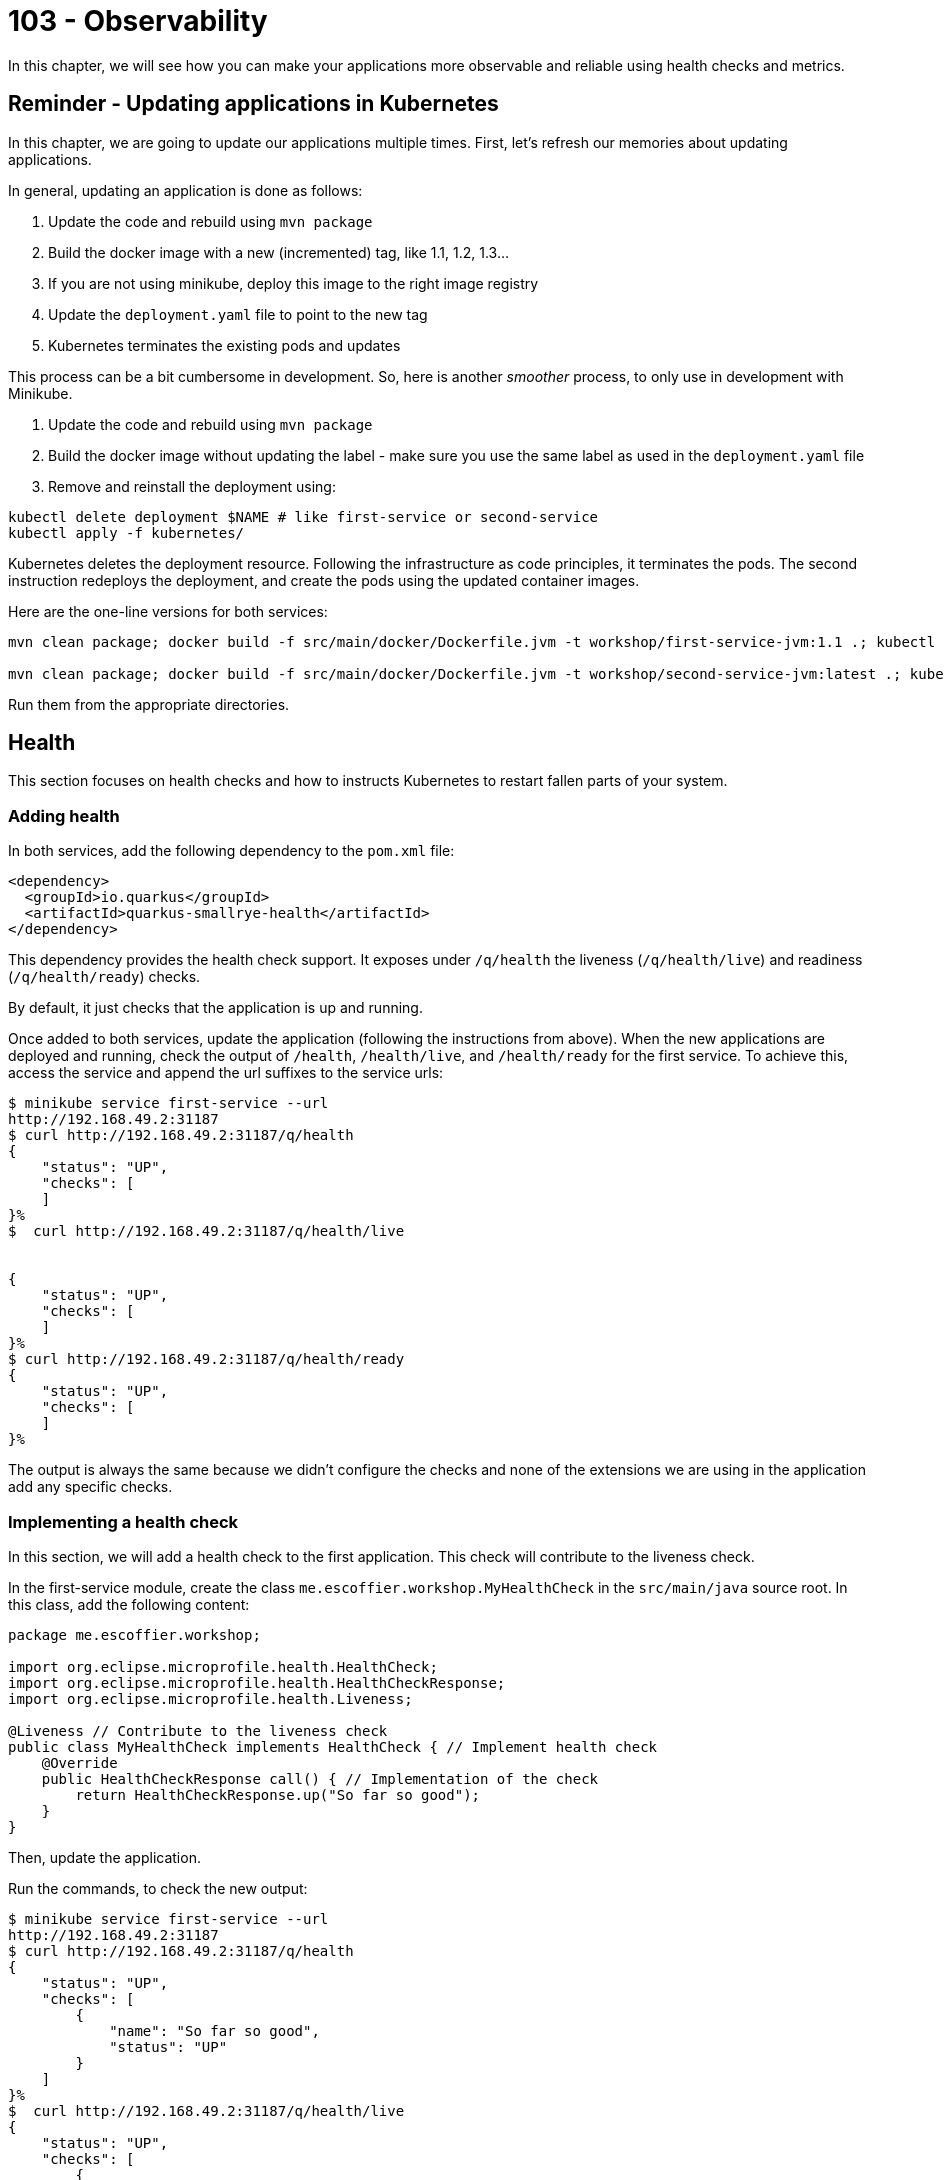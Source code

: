 = 103 - Observability

In this chapter, we will see how you can make your applications more observable and reliable using health checks and metrics.

== Reminder - Updating applications in Kubernetes

In this chapter, we are going to update our applications multiple times.
First, let's refresh our memories about updating applications.

In general, updating an application is done as follows:

1. Update the code and rebuild using `mvn package`
2. Build the docker image with a new (incremented) tag, like 1.1, 1.2, 1.3...
3. If you are not using minikube, deploy this image to the right image registry
4. Update the `deployment.yaml` file to point to the new tag
5. Kubernetes terminates the existing pods and updates

This process can be a bit cumbersome in development.
So, here is another _smoother_ process, to only use in development with Minikube.

1. Update the code and rebuild using `mvn package`
2. Build the docker image without updating the label - make sure you use the same label as used in the `deployment.yaml` file
3. Remove and reinstall the deployment using:

[source, bash]
----
kubectl delete deployment $NAME # like first-service or second-service
kubectl apply -f kubernetes/
----

Kubernetes deletes the deployment resource.
Following the infrastructure as code principles, it terminates the pods.
The second instruction redeploys the deployment, and create the pods using the updated container images.

Here are the one-line versions for both services:

[source, bash]
----
mvn clean package; docker build -f src/main/docker/Dockerfile.jvm -t workshop/first-service-jvm:1.1 .; kubectl delete deployment first-service; kubectl apply -f kubernetes/

mvn clean package; docker build -f src/main/docker/Dockerfile.jvm -t workshop/second-service-jvm:latest .; kubectl delete deployment second-service; kubectl apply -f kubernetes/
----

Run them from the appropriate directories.

== Health

This section focuses on health checks and how to instructs Kubernetes to restart fallen parts of your system.

=== Adding health

In both services, add the following dependency to the `pom.xml` file:

[source, xml]
----
<dependency>
  <groupId>io.quarkus</groupId>
  <artifactId>quarkus-smallrye-health</artifactId>
</dependency>
----

This dependency provides the health check support.
It exposes under `/q/health` the liveness (`/q/health/live`) and readiness (`/q/health/ready`) checks.

By default, it just checks that the application is up and running.

Once added to both services, update the application (following the instructions from above).
When the new applications are deployed and running, check the output of `/health`, `/health/live`, and `/health/ready` for the first service.
To achieve this, access the service and append the url suffixes to the service urls:

[source, bash]
----
$ minikube service first-service --url
http://192.168.49.2:31187
$ curl http://192.168.49.2:31187/q/health
{
    "status": "UP",
    "checks": [
    ]
}%
$  curl http://192.168.49.2:31187/q/health/live


{
    "status": "UP",
    "checks": [
    ]
}%
$ curl http://192.168.49.2:31187/q/health/ready
{
    "status": "UP",
    "checks": [
    ]
}%
----

The output is always the same because we didn't configure the checks and none of the extensions we are using in the application add any specific checks.

=== Implementing a health check

In this section, we will add a health check to the first application.
This check will contribute to the liveness check.

In the first-service module, create the class `me.escoffier.workshop.MyHealthCheck` in the `src/main/java` source root.
In this class, add the following content:

[source, java]
----
package me.escoffier.workshop;

import org.eclipse.microprofile.health.HealthCheck;
import org.eclipse.microprofile.health.HealthCheckResponse;
import org.eclipse.microprofile.health.Liveness;

@Liveness // Contribute to the liveness check
public class MyHealthCheck implements HealthCheck { // Implement health check
    @Override
    public HealthCheckResponse call() { // Implementation of the check
        return HealthCheckResponse.up("So far so good");
    }
}
----

Then, update the application.

Run the commands, to check the new output:

[source, bash]
----
$ minikube service first-service --url
http://192.168.49.2:31187
$ curl http://192.168.49.2:31187/q/health
{
    "status": "UP",
    "checks": [
        {
            "name": "So far so good",
            "status": "UP"
        }
    ]
}%
$  curl http://192.168.49.2:31187/q/health/live
{
    "status": "UP",
    "checks": [
        {
            "name": "So far so good",
            "status": "UP"
        }
    ]
}%
$ curl http://192.168.49.2:31187/q/health/ready
{
    "status": "UP",
    "checks": [
    ]
}%
----

As you can see, the check has been added.
Adding checks is essential as, as we will see in the next section, Kubernetes uses them to determine if the application (pod) is alive and ready.

=== Registering health checks in the kubernetes deployment

In this section, we will augment the kubernetes deployment from our two applications to ask kubernetes to check the state of our applications.
Let's start with the first-service.
As we have seen above, the checks are working.

In the `deployment.yaml`, add the health check registration:

[source, yaml]
----
---
apiVersion: apps/v1
kind: Deployment
metadata:
  name: first-service
  labels:
    app: first-service
spec:
  replicas: 2
  strategy:
    type: RollingUpdate
  selector:
    matchLabels:
      app: first-service
  template:
    metadata:
      labels:
        app: first-service
    spec:
      containers:
      - name: first-service
        image: workshop/first-service-jvm:1.1
        ports:
        - name: http
          containerPort: 8080
        imagePullPolicy: IfNotPresent
# To be added:
        livenessProbe:
          failureThreshold: 3
          httpGet:
            path: /q/health/live
            port: 8080
            scheme: HTTP
          initialDelaySeconds: 0
          periodSeconds: 30
          successThreshold: 1
          timeoutSeconds: 10
        readinessProbe:
          failureThreshold: 3
          httpGet:
            path: /q/health/ready
            port: 8080
            scheme: HTTP
          initialDelaySeconds: 0
          periodSeconds: 30
          successThreshold: 1
          timeoutSeconds: 10
----

Then, update the application.

**Your turn now**, add the health check registration to the second-service.
No need to implement a custom check, we just want to make sure that the application is up and running.

=== Self-repair

Before going further, make sure you updated the second service with the health check registration.

The second application has a _huge_ flow. The `/crash` endpoint stops the HTTP server of the application.
To verify that the health check have been configured correctly we will stop the application and see if Kubernetes detects the crash and recreates the pod.

In the `MyFirstResource` class from the first service, add the following endpoint:

[source, java]
----
@GET
@Path("/crash")
@Produces(MediaType.TEXT_PLAIN)
public String crashSecondService() {
    return client.crash();
}
----

This endpoint is just there to let us stop the second service.
Once added, update the first application.

Then, in another terminal window, run:

[source, bash]
----
kubectl get pods -w
----

That gives you an _up to date_ view of our pods.

Invoke the first service `crash` endpoint and see how it behaves:

[source, bash]
----
$ minikube service first-service --url
http://192.168.49.2:31187
$ curl http://192.168.49.2:31187/crash
bye bye
$ curl http://192.168.49.2:31187/crash
bye bye
----

Make sure you call the crash method on all the second-service pods.
Iterate the last command until you get consecutive error messages.

In the other terminal you should see (after ~ 30 seconds):

[source, bash]
----
second-service-8459457fbb-27b5m   0/1     Running   1          2m5s
second-service-8459457fbb-zdnff   1/1     Running   0          2m5s
second-service-8459457fbb-27b5m   1/1     Running   1          2m9s
second-service-8459457fbb-zdnff   0/1     Running   1          2m51s
second-service-8459457fbb-zdnff   1/1     Running   1          3m15s
----

Notice the 3 steps:

1. The pod is seen as not healthy anymore
2. The pod is restarted (restart 1)
3. The pod is ready

Kubernetes has detected the crash thanks to our health check.

To make the check more reactive, update the configuration with:

[source, yaml]
----
livenessProbe:
  failureThreshold: 1
  httpGet:
    path: /q/health/live
    port: 8080
    scheme: HTTP
  initialDelaySeconds: 0
  periodSeconds: 5
  successThreshold: 1
  timeoutSeconds: 2
----

Update the second service and re-run the experiment.
You should see the restart much faster.

=== Takeaways

Health checks are an essential part of Kubernetes application and Cloud Native applications:

* each component must expose liveness / readiness / startup health checks
* Kubernetes must be configured to restart fallen pods in a timely fashion
* be sure to understand the difference between liveness (I am alive?), readiness (Can I handle request?), startup (Am I ready to serve?)

== Metrics

In this section we will instrument the first application to expose metrics.

=== Micrometer and Prometheus

To expose metrics, we must first add two dependencies.
In the `pom.xml` from the first-service project add the following dependencies:

[source, xml]
----
<dependency>
  <groupId>io.quarkus</groupId>
  <artifactId>quarkus-micrometer</artifactId>
</dependency>
<dependency>
  <groupId>io.quarkus</groupId>
  <artifactId>quarkus-micrometer-registry-prometheus</artifactId>
</dependency>
----

The first dependency is collecting metrics using the https://micrometer.io/[micrometer] framework, one of the most popular Java alternative.
The second dependency configure the metrics to be exposed using the Prometheus format.

https://prometheus.io/[Prometheus] is a metrics service collecting and storing metrics.
It's becoming the de-facto standard in the Cloud.
It also provides a minimal dashboard and alerting functionalities.

Prometheus uses _text_ as output/input format.
Each line would be a metrics.

Update the application after having added these dependencies.
Then, query the `/q/metrics` endpoint from the first service, you should get a _big wall of text_:

[source, text]
----
# HELP jvm_memory_usage_after_gc_percent The percentage of old gen heap used after the last GC event, in the range [0..1]
# TYPE jvm_memory_usage_after_gc_percent gauge
jvm_memory_usage_after_gc_percent{area="heap",generation="old",} 0.011358014697495438
# HELP jvm_threads_live_threads The current number of live threads including both daemon and non-daemon threads
# TYPE jvm_threads_live_threads gauge
jvm_threads_live_threads 30.0
...
jvm_gc_overhead_percent 2.9530539020799395E-4
# HELP http_server_connections_seconds_max
# TYPE http_server_connections_seconds_max gauge
http_server_connections_seconds_max 0.043021347
# HELP http_server_connections_seconds
# TYPE http_server_connections_seconds summary
http_server_connections_seconds_active_count 1.0
http_server_connections_seconds_duration_sum 0.042441024
# HELP http_server_requests_seconds
# TYPE http_server_requests_seconds summary
http_server_requests_seconds_count{method="GET",outcome="SUCCESS",status="200",uri="/health/live",} 24.0
http_server_requests_seconds_sum{method="GET",outcome="SUCCESS",status="200",uri="/health/live",} 0.194263872
http_server_requests_seconds_count{method="GET",outcome="SUCCESS",status="200",uri="/health/ready",} 8.0
http_server_requests_seconds_sum{method="GET",outcome="SUCCESS",status="200",uri="/health/ready",} 0.01607319
http_server_requests_seconds_count{method="GET",outcome="SUCCESS",status="200",uri="/quote",} 1.0
http_server_requests_seconds_sum{method="GET",outcome="SUCCESS",status="200",uri="/quote",} 0.429817626
#...
# HELP process_cpu_usage The "recent cpu usage" for the Java Virtual Machine process
# TYPE process_cpu_usage gauge
process_cpu_usage 0.0
# HELP process_files_max_files The maximum file descriptor count
# TYPE process_files_max_files gauge
process_files_max_files 1048576.0
...
----

The response contains:

* metrics about the system (process)
* metrics about the JVM (memory, threads...)
* metrics about the application technical components (http server)

However, that output does not contain business metrics

=== Adding business metrics

Adding business metrics is done using the Micrometer annotations.
In the `MyFirstResource` class, update the content to be:

[source, java]
----
package me.escoffier.workshop;

import io.micrometer.core.annotation.Counted;
import io.micrometer.core.annotation.Timed;
import org.eclipse.microprofile.rest.client.inject.RestClient;

import javax.inject.Inject;
import javax.ws.rs.GET;
import javax.ws.rs.Path;
import javax.ws.rs.Produces;
import javax.ws.rs.core.MediaType;

import java.util.Calendar;
import java.text.SimpleDateFormat;

@Path("/")
public class MyFirstResource {

    @GET
    @Produces(MediaType.TEXT_PLAIN)
    @Counted("first-service.print.invocations")  // <--- Added to keep track of the number of invocations
    public String print() {
        return "hello from " + System.getenv("HOSTNAME") + ", it's " + now();
    }

    public static final String DATE_FORMAT_NOW = "yyyy-MM-dd HH:mm:ss";

    public static String now() {
        Calendar cal = Calendar.getInstance();
        SimpleDateFormat sdf = new SimpleDateFormat(DATE_FORMAT_NOW);
        return sdf.format(cal.getTime());
    }

    @Inject @RestClient SecondServiceClient client;

    @GET
    @Path("/quote")
    @Produces(MediaType.TEXT_PLAIN)
    @Timed("first-service.printWithQuote.time")  // <-- Added to measure the time spent in this method
    public String printWithQuote() {
        return "hello from " + System.getenv("HOSTNAME") + ", " + client.getQuote();
    }


    @GET
    @Path("/crash")
    @Produces(MediaType.TEXT_PLAIN)
    public String crashSecondService() {
        return client.crash();
    }
}
----

Update the application and check the `/q/metrics` endpoint.
Invoke the `/` and `/quote` multiple times and check that the metrics are updated.

=== Takeaways

Metrics are essential to detect bottlenecks and anticipate potential cracks and failures:

* instrument all your application with OS, JVM and technical component metrics
* instrument your application with business metrics
* configure a poller mechanism
* build a comprehensive dashboard and set up alerts
* correlate metrics and events - primordial during postmortem

== Configuration

In this section, we are going to configure the second application with a simple _config map_.
This configuration enables/disables a _slow_ mode, that we will utilize in the resilience section.

The _slow mode_ is enabled using the `SLOW` environment property.
We will create a config map containing the configuration and attach this config map to the deployment.
The access to the config map content will be done using environment properties.
For the seek of simplicity, the config map will only contain the `slow` boolean.

=== Creating a config map

First, create the config map as follows:

[source, bash]
----
kubectl create configmap second-service-config --from-literal=slow=true
kubectl get configmaps  second-service-config -o yaml
----

The second instruction verifies that the config map is created.

In this example, we create the config map from literals (you can have multiple literals in the create command).
There are other possibilities such as creating config map from files or directly write the descriptor (as printed by the second command).

At this point, we created the config map.
It's time to configure the second-service deployment to read it.

=== Attaching a config map to a deployment

Edit the `deployment.yaml` from the second-service to add the config map:

[source, yaml]
----
---
apiVersion: apps/v1
kind: Deployment
metadata:
  name: second-service
  labels:
    app: second-service
spec:
  replicas: 2
  strategy:
    type: RollingUpdate
  selector:
    matchLabels:
      app: second-service
  template:
    metadata:
      labels:
        app: second-service
    spec:
      containers:
      - name: second-service
        image: workshop/second-service-jvm:latest
        ports:
        - name: http
          containerPort: 8080
        imagePullPolicy: IfNotPresent
        livenessProbe:
          failureThreshold: 1
          httpGet:
            path: /q/health/live
            port: 8080
            scheme: HTTP
          initialDelaySeconds: 0
          periodSeconds: 5
          successThreshold: 1
          timeoutSeconds: 2
        readinessProbe:
          failureThreshold: 3
          httpGet:
            path: /q/health/ready
            port: 8080
            scheme: HTTP
          initialDelaySeconds: 0
          periodSeconds: 30
          successThreshold: 1
          timeoutSeconds: 10
# Added:
        env:
          - name: SLOW
            valueFrom:
              configMapKeyRef:
                name: second-service-config
                key: slow
----

Then, update the application.
Once up and ready, uses the _slow_ service using `/quote` endpoint offered by the first service:

[source, bash]
----
$ curl http://192.168.49.2:31187/quote
----

Call the service multiple times and notice the delay in the response (up to 2 seconds).

== Resilience and Fault-Tolerance

In this section, we will extend the first-service to handle the _slow_ second-service.

=== Adding fault-tolerance

First, in the `pom.xml` file from the first-service, add the following dependency:

[source, xml]
----
<dependency>
  <groupId>io.quarkus</groupId>
  <artifactId>quarkus-smallrye-fault-tolerance</artifactId>
</dependency>
----

=== Adding timeout and fallback

The integration point is located in the `SecondServiceClient` interface.
Remember, this _interface_ is a REST Client interface which contain the method to invoke the second service.

Edit the `SecondServiceClient` class to add:

1. a timeout on the `getQuote` method
2. a fallback method

[source, java]
----
package me.escoffier.workshop;

import org.eclipse.microprofile.faulttolerance.Fallback;
import org.eclipse.microprofile.faulttolerance.Timeout;
import org.eclipse.microprofile.rest.client.inject.RegisterRestClient;

import javax.ws.rs.GET;
import javax.ws.rs.Path;
import javax.ws.rs.Produces;
import javax.ws.rs.core.MediaType;
import java.time.temporal.ChronoUnit;

@RegisterRestClient(configKey = "second-service")
@Produces(MediaType.TEXT_PLAIN)
public interface SecondServiceClient {

    @Timeout(value = 1, unit = ChronoUnit.SECONDS) // <---- Added
    @Fallback(fallbackMethod = "getFallbackQuote") // <---- Added
    @Path("/quote")
    @GET
    String getQuote();

    @Path("/crash")
    @GET
    String crash();


    // A simple fallback
    default String getFallbackQuote() {
        return "I am fascinated by air. If you remove the air from the sky, all the birds would fall to the ground. And all the planes, too.";
    }

}
----

Update the first application and call the `/quote` endpoint:

[source, bash]
----
$ curl http://192.168.49.2:31187/quote
hello from first-service-868cbcdfb8-kbx4m, I am fascinated by air. If you remove the air from the sky, all the birds would fall to the ground. And all the planes, too.%
$ curl http://192.168.49.2:31187/quote
hello from first-service-868cbcdfb8-kbx4m, I am fascinated by air. If you remove the air from the sky, all the birds would fall to the ground. And all the planes, too.%
$ curl http://192.168.49.2:31187/quote
hello from first-service-868cbcdfb8-kbx4m, A pirate is a man that is weak to achieve but too strong to steal from even the greatest achiever.%
----

Most of the time you will see the fallback quote, as a one-second timeout is probably too short.
Remember that the second service introduces a delay up to two seconds.

=== Retries

_Disclaimer:_ Before using retries, make sure it would not break the integrity of your system.
Only idempotent systems support retry safely.

In addition to the timeout and fallback, let's add a _retry_:

[source, java]
----
@Retry(retryOn = TimeoutException.class,
        maxRetries = 4,
        maxDuration = 10,
        durationUnit = ChronoUnit.SECONDS)
----

Update the application and query the `/quote` endpoints multiple times.
The success rate should be much higher.

=== Circuit Breaker

Remove the `@Retry`, instead, add:

[source, java]
----
@CircuitBreaker(successThreshold = 10, requestVolumeThreshold = 4, failureRatio=0.75,delay = 1000)
----

Update the application and stress the `/quote` endpoint.
What do you observe?

== Monitoring with Prometheus

In the <<_metrics>> section, we exposed metrics.
But, at the moment, nothing collects these metrics.

In this section, we will deploy Prometheus, a popular monitoring framework.
Prometheus _scrapes_ metrics periodically and stores them in as time-series in a database.
In general, you use another tool such as Grafana to build a monitoring dashboard from the stored metrics.
However, for the sake of simplicity, we will only deploy Prometheus.

First, you need Helm, a package manager for Kubernetes.
Follow the instructions from https://helm.sh/docs/intro/install/ to install Helm on your system.

Once Helm is installed, run:

[source, shell script]
----
> helm repo add prometheus-community https://prometheus-community.github.io/helm-charts
> helm install prometheus prometheus-community/prometheus
> kubectl expose service prometheus-server --type=NodePort --target-port=9090 --name=prometheus-server-np
----

Access the Prometheus UI using (in a separate terminal):

[source, shell script]
----
> minikube service prometheus-server-np
----

The UI can take some time to appear...
Once available, go to `Status -> Target`.
It lists the configured _targets_, _i.e._, the scrapped URLs.

By default, it does not retrieve the metrics from our applications.
We need to edit the Prometheus configuration and add a _job_.

We need to add the following YAML snippet:

[source, yaml]
----
- job_name: first-service
  metrics_path: /q/metrics
  kubernetes_sd_configs:
  - role: pod
    namespaces:
      names:
      - default
    selectors:
    - role: pod
      label: app=first-service
----

We need to edit the `prometheus-server` config map to insert this snippet.
Either:

* use `kubectl edit cm prometheus-server` and edit the config map directly;
* or:

1. retrieve the config using `kubectl get cm prometheus-server -o yaml`,
2. copy the config map into a file,
3. edit the file (**IMPORTANT**: remove the `resourceVersion: "..."` and `uid: ...` lines),
4. apply the updated config map using `kubectl apply -f $FILE`

IMPORTANT: Be extra cautious about the indentation...

Then, go back to the Prometheus UI and verify that the configuration has been changed in `Status -> Configuration`.
If not updated, check your YAML syntax.

Go to `Status -> Target` and wait until the `first-service` endpoints become `UP`.
It can take a few seconds, depending on the scrape configuration. Prometheus collects the metrics from all the replicas and consolidates them.

Now, go into the Graph view, and query some of your metrics, such as `first_service_printWithQuote_time_seconds_count`.

IMPORTANT: Metrics are created lazily, so invoke the endpoint first.
Then, the scrape happens every 60 seconds, so it can take up to 60 seconds to get the value.

=== Takeaways

* Each integration-point, especially synchronous, must be protected against cascading failures and slowness
* MicroProfile Fault Tolerance provides an easy way to prevent terrible cracks and failures
* Use `@Timeout`, `@Fallback` and `@CircuitBreaker` when necessary
* Only use `@Retry` if your system permits it.